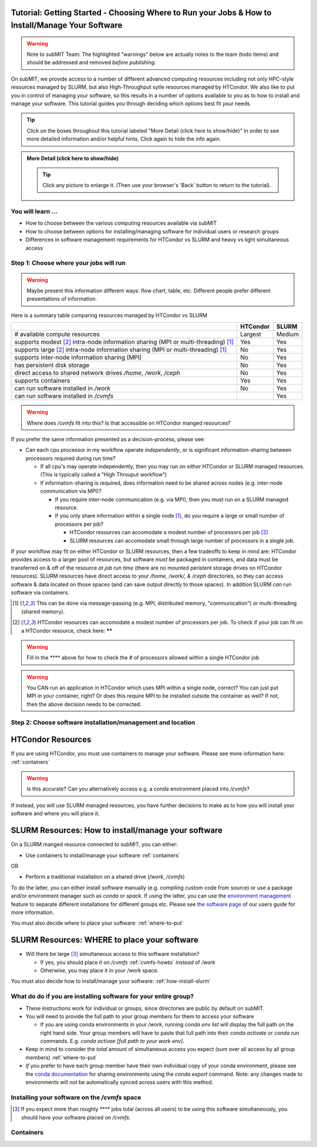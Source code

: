 Tutorial: Getting Started - Choosing Where to Run your Jobs & How to Install/Manage Your Software
--------------------------------------------------------------------------------------------------

.. warning::

    Note to subMIT Team:  The highlighted "warnings" below are actually notes to the team (todo items) and should be addressed and removed *before publishing.*

On subMIT, we provide access to a number of different advanced computing resources including not only HPC-style resources managed by SLURM, but also High-Throughput sytle resources managed by HTCondor.
We also like to put you in control of managing your software, so this results in a number of options available to you as to how to install and manage your software.
This tutorial guides you through deciding which options best fit *your* needs.

.. |ShowMore| replace:: More Detail (click here to show/hide)

.. tip:: 
    Click on the boxes throughout this tutorial labeled "|ShowMore|" in order to see more detailed information and/or helpful hints.  Click again to hide the info again.

.. admonition:: |ShowMore|
    :class: dropdown

    .. The instructions below make use of the menus to run commands, but you could alternatively run the commands using keyboard shortcuts, or by pulling up the Command Palette (Command+Shift+P on Mac, or Ctrl+Shift+P on Windows or Linux) and simply typing the command (e.g. Command+Shift+P then type "connect to host").

    .. tip:: 
    
        Click any picture to enlarge it.  (Then use your browser's 'Back' button to return to the tutorial).

You will learn ...
~~~~~~~~~~~~~~~~~~~~~

* How to choose between the various computing resources available via subMIT
* How to choose between options for installing/managing software for individual users or research groups
* Differences in software management requirements for HTCondor vs SLURM and heavy vs light simultaneous access


.. Definitions
.. ~~~~~~~~~~~

.. Nuances in terminology in this field can often vary in different contexts, so we define how we will use a few terms in this tutorial.

.. * Batch job = A set of tasks which run without input/intervention from the user.  These are managed by a script submitted to a scheduler and often launch at a later time.
.. * High Throughput style Computing = A workflow of many jobs which run indepenently from one another (no communication between jobs)
.. * High Performance style Computing = 


Step 1: Choose where your jobs will run
~~~~~~~~~~~~~~~~~~~~~~~~~~~~~~~~~~~~~~~~~~~

.. warning::

    Maybe present this information different ways: flow chart, table, etc.  Different people prefer different presentations of information.

Here is a summary table comparing resources managed by HTCondor vs SLURM

.. .. |  | HTCondor | SLURM |
.. .. |--|----------|-------|
.. .. | # available compute resources | Largest | Large |
.. .. | supports modest[2]_ intra-node information sharing (MPI or multi-threading)[1]_ | Yes | Yes |
.. .. | supports large[2]_ intra-node information sharing (MPI or multi-threading)[1]_ | No | Yes |
.. .. | supports inter-node information sharing (MPI) | No | Yes |
.. .. | has persistent disk storage | No | Yes | 
.. .. | direct access to shared network drives `/home`, `/work`, `/ceph` | No | Yes |
.. .. | supports containers | Yes | Yes |
.. .. | can run software installed in `/work` | No | Yes |

+------------------------------------------------------------------------------------------------+----------+--------+
|                                                                                                | HTCondor | SLURM  |
+================================================================================================+==========+========+
| # available compute resources                                                                  | Largest  | Medium |
+------------------------------------------------------------------------------------------------+----------+--------+
| supports modest [#htmt]_ intra-node information sharing (MPI or multi-threading) [#intranode]_ | Yes      | Yes    |
+------------------------------------------------------------------------------------------------+----------+--------+
| supports large [#htmt]_ intra-node information sharing (MPI or multi-threading) [#intranode]_  | No       | Yes    |
+------------------------------------------------------------------------------------------------+----------+--------+
| supports inter-node information sharing (MPI)                                                  | No       | Yes    |
+------------------------------------------------------------------------------------------------+----------+--------+
| has persistent disk storage                                                                    | No       | Yes    |
+------------------------------------------------------------------------------------------------+----------+--------+
| direct access to shared network drives `/home`, `/work`, `/ceph`                               | No       | Yes    |
+------------------------------------------------------------------------------------------------+----------+--------+
| supports containers                                                                            | Yes      | Yes    |
+------------------------------------------------------------------------------------------------+----------+--------+
| can run software installed in `/work`                                                          | No       | Yes    |
+------------------------------------------------------------------------------------------------+----------+--------+
| can run software installed in `/cvmfs`                                                         |          | Yes    |
+------------------------------------------------------------------------------------------------+----------+--------+

.. warning::

    Where does `/cvmfs` fit into this?  Is that accessible on HTCondor manged resources? 



If you prefer the same information presented as a decision-process, please see:

* Can each cpu processor in my workflow operate *independently*, or is significant information-sharing between processors required during run time?  

  * If all cpu's may operate independently, then you may run on *either* HTCondor or SLURM managed resources.  (This is typically called a "High Throuput workflow")

  * If information-sharing is required, does information need to be shared across nodes (e.g. inter-node communication via MPI)?

    * If you require inter-node communication (e.g. via MPI), then you must run on a SLURM managed resource.

    * If you only share information within a single node [#intranode]_, do you require a large or small number of processors per job?

      * HTCondor resources can accomodate a modest number of processors per job [#htmt]_

      * SLURM resources can accomodate small through large number of processors in a single job.

If your workflow may fit on either HTCondor or SLURM resources, then a few tradeoffs to keep in mind are: HTCondor provides access to a larger pool of resources, but software *must* be packaged in containers, and data must be transferred on & off of the resource *at job run time* (there are no mounted peristent storage drives on HTCondor resources).  SLURM resources have direct access to your `/home, /work/, & /ceph` directories, so they can access software & data located on those spaces (and can save output directly to those spaces).  In addition SLURM *can* run software via containers.

.. [#intranode] This can be done via message-passing (e.g. MPI, distributed memory, "communication") *or* multi-threading (shared memory).

.. [#htmt] HTCondor resources can accomodate a modest number of processors per job.  To check if your job can fit on a HTCondor resource, check here: ******

.. warning::

    Fill in the **** above for how to check the # of processors allowed within a single HTCondor job 

.. warning::

    You CAN run an application in HTCondor which uses MPI within a single node, correct?  You can just put MPI in your container, right?  Or does this require MPI to be installed outside the container as well?  If not, then the above decision needs to be corrected.


Step 2: Choose software installation/management and location
~~~~~~~~~~~~~~~~~~~~~~~~~~~~~~~~~~~~~~~~~~~~~~~~~~~~~~~~~~~~~~

HTCondor Resources
------------------

If you are using HTCondor, you must use containers to manage your software.  Please see more information here: :ref:`containers`

.. warning::

    Is this accurate?  Can you alternatively access e.g. a conda environment placed into `/cvmfs`?


If instead, you will use SLURM managed resources, you have further decisions to make as to how you will install your software and where you will place it.



.. _how-install-slurm:

SLURM Resources: How to install/manage your software
-------------------------------------------------------------

On a SLURM manged resource connected to subMIT, you can either:

* Use containers to install/manage your software :ref:`containers`

OR 

* Perform a traditional installation on a shared drive (`/work`, `/cvmfs`)


To do the latter, you can either install software manually (e.g. compiling custom code from source) or use a package and/or environment manager such as `conda` or `spack`.  If using the latter, you can use the `environment management <https://docs.conda.io/projects/conda/en/latest/user-guide/tasks/manage-environments.html>`_ feature to separate different installations for different groups etc.  Please see `the software page <https://submit.mit.edu/submit-users-guide/program.html>`_ of our users guide for more information.


You must also decide *where* to place your software: :ref:`where-to-put`



.. _where-to-put:

SLURM Resources: WHERE to place your software
------------------------------------------------------

* Will there be large [#largecvmfs]_ simultaneous access to this software installation?

  * If yes, you should place it on `/cvmfs` :ref:`cvmfs-howto` *instead* of `/work`

  * Otherwise, you may place it in your `/work` space.

You must also decide how to install/manage your software: :ref:`how-install-slurm`




.. _group-vs-individual:

What do do if you are installing software for your entire group?
~~~~~~~~~~~~~~~~~~~~~~~~~~~~~~~~~~~~~~~~~~~~~~~~~~~~~~~~~~~~~~~~

* These instructions work for individual or groups, since directories are public by default on subMIT.
  
* You will need to provide the full path to your group members for them to access your software

  * If you are using conda environments in your `/work`, running `conda env list` will display the full path on the right hand side.  Your group members will have to paste that full path into their `conda activate` or `conda run` commands.  E.g. `conda activae [full path to your work env]`.

* Keep in mind to consider the *total* amount of simultaneous access you expect (sum over all access by all group members) :ref:`where-to-put`

* *If* you prefer to have each group member have their own individual copy of your conda environment, please see the `conda documentation <https://docs.conda.io/projects/conda/en/latest/user-guide/tasks/manage-environments.html#sharing-an-environment>`_ for sharing environments using the `conda export` command.  Note: any changes made to environments will *not* be automatically synced across users with this method.









.. _cvmfs-howto:

Installing your software on the `/cvmfs` space
~~~~~~~~~~~~~~~~~~~~~~~~~~~~~~~~~~~~~~~~~~~~~~

.. warnings::

    Need to write this section!!!  plus answer questions:

    CVMFS Questions:
    
    * How do users easily update this when they, for instance, make code & version changes?  Is this not good for a development environment?
  
    * Can groups add their non-conda and non-container self-installed software to `/cvmvs`?  If so, how?  (E.g. compile c++ application from source code.)
    
    * How does group access to this work?  Is it just public?


.. [#largecvmfs] If you expect more than roughly **** jobs total (across all users) to be using this software simultaneously, you should have your software placed on `/cvmfs`.

.. warnings::

    Can we put a number (ballpark, rule of thumb) on what counts as "large" simultaneous access for a software dir?  I.e. when is it OK to be in `/work` vs when should it be in `/cvmfs`?



.. _containers:

Containers
~~~~~~~~~~

.. warnings::

    Need to write this or link to an external resource
    


